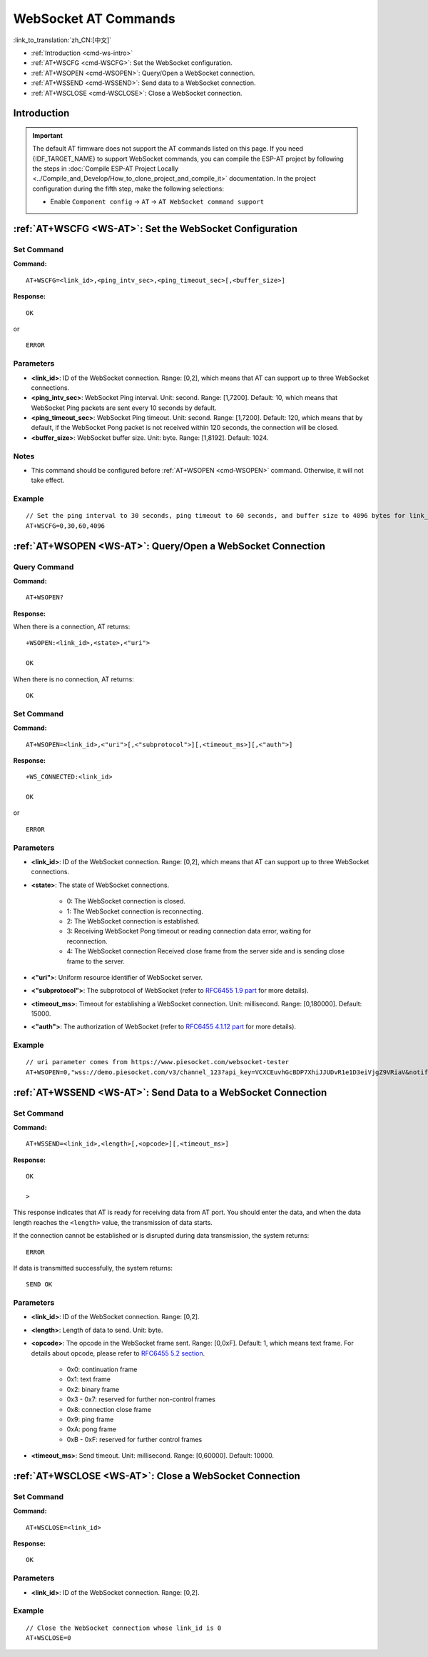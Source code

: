 .. _WS-AT:

WebSocket AT Commands
=====================

:link_to_translation:`zh_CN:[中文]`

- :ref:`Introduction <cmd-ws-intro>`
- :ref:`AT+WSCFG <cmd-WSCFG>`: Set the WebSocket configuration.
- :ref:`AT+WSOPEN <cmd-WSOPEN>`: Query/Open a WebSocket connection.
- :ref:`AT+WSSEND <cmd-WSSEND>`: Send data to a WebSocket connection.
- :ref:`AT+WSCLOSE <cmd-WSCLOSE>`: Close a WebSocket connection.

.. _cmd-ws-intro:

Introduction
------------

.. important::
  The default AT firmware does not support the AT commands listed on this page. If you need {IDF_TARGET_NAME} to support WebSocket commands, you can compile the ESP-AT project by following the steps in :doc:`Compile ESP-AT Project Locally <../Compile_and_Develop/How_to_clone_project_and_compile_it>` documentation. In the project configuration during the fifth step, make the following selections:

  - Enable ``Component config`` -> ``AT`` -> ``AT WebSocket command support``

.. _cmd-WSCFG:

:ref:`AT+WSCFG <WS-AT>`: Set the WebSocket Configuration
---------------------------------------------------------

Set Command
^^^^^^^^^^^

**Command:**

::

    AT+WSCFG=<link_id>,<ping_intv_sec>,<ping_timeout_sec>[,<buffer_size>]

**Response:**

::

    OK

or

::

    ERROR

Parameters
^^^^^^^^^^

- **<link_id>**: ID of the WebSocket connection. Range: [0,2], which means that AT can support up to three WebSocket connections.
- **<ping_intv_sec>**: WebSocket Ping interval. Unit: second. Range: [1,7200]. Default: 10, which means that WebSocket Ping packets are sent every 10 seconds by default.
- **<ping_timeout_sec>**: WebSocket Ping timeout. Unit: second. Range: [1,7200]. Default: 120, which means that by default, if the WebSocket Pong packet is not received within 120 seconds, the connection will be closed.
- **<buffer_size>**: WebSocket buffer size. Unit: byte. Range: [1,8192]. Default: 1024.

Notes
^^^^^
- This command should be configured before :ref:`AT+WSOPEN <cmd-WSOPEN>` command. Otherwise, it will not take effect.

Example
^^^^^^^^

::

    // Set the ping interval to 30 seconds, ping timeout to 60 seconds, and buffer size to 4096 bytes for link_id: 0.
    AT+WSCFG=0,30,60,4096

.. _cmd-WSOPEN:

:ref:`AT+WSOPEN <WS-AT>`: Query/Open a WebSocket Connection
-----------------------------------------------------------

Query Command
^^^^^^^^^^^^^^^

**Command:**

::

    AT+WSOPEN?

**Response:**

When there is a connection, AT returns:

::

    +WSOPEN:<link_id>,<state>,<"uri">

    OK

When there is no connection, AT returns:

::

    OK

Set Command
^^^^^^^^^^^

**Command:**

::

    AT+WSOPEN=<link_id>,<"uri">[,<"subprotocol">][,<timeout_ms>][,<"auth">]

**Response:**

::

    +WS_CONNECTED:<link_id>

    OK

or

::

    ERROR

Parameters
^^^^^^^^^^

- **<link_id>**: ID of the WebSocket connection. Range: [0,2], which means that AT can support up to three WebSocket connections.
- **<state>**: The state of WebSocket connections.

   - 0: The WebSocket connection is closed.
   - 1: The WebSocket connection is reconnecting.
   - 2: The WebSocket connection is established.
   - 3: Receiving WebSocket Pong timeout or reading connection data error, waiting for reconnection.
   - 4: The WebSocket connection Received close frame from the server side and is sending close frame to the server.

- **<"uri">**: Uniform resource identifier of WebSocket server.
- **<"subprotocol">**: The subprotocol of WebSocket (refer to `RFC6455 1.9 part <https://www.rfc-editor.org/rfc/rfc6455#section-1.9>`_ for more details).
- **<timeout_ms>**: Timeout for establishing a WebSocket connection. Unit: millisecond. Range: [0,180000]. Default: 15000.
- **<"auth">**: The authorization of WebSocket (refer to `RFC6455 4.1.12 part <https://www.rfc-editor.org/rfc/rfc6455#section-4.1>`_ for more details).

Example
^^^^^^^

::

    // uri parameter comes from https://www.piesocket.com/websocket-tester
    AT+WSOPEN=0,"wss://demo.piesocket.com/v3/channel_123?api_key=VCXCEuvhGcBDP7XhiJJUDvR1e1D3eiVjgZ9VRiaV&notify_self"

.. _cmd-WSSEND:

:ref:`AT+WSSEND <WS-AT>`: Send Data to a WebSocket Connection
-------------------------------------------------------------

Set Command
^^^^^^^^^^^

**Command:**

::

    AT+WSSEND=<link_id>,<length>[,<opcode>][,<timeout_ms>]

**Response:**

::

    OK

    >

This response indicates that AT is ready for receiving data from AT port. You should enter the data, and when the data length reaches the ``<length>`` value, the transmission of data starts.

If the connection cannot be established or is disrupted during data transmission, the system returns:

::

    ERROR

If data is transmitted successfully, the system returns:

::

    SEND OK

Parameters
^^^^^^^^^^

- **<link_id>**: ID of the WebSocket connection. Range: [0,2].
- **<length>**: Length of data to send. Unit: byte.
- **<opcode>**: The opcode in the WebSocket frame sent. Range: [0,0xF]. Default: 1, which means text frame. For details about opcode, please refer to `RFC6455 5.2 section <https://www.rfc-editor.org/rfc/rfc6455#section-5.2>`_.

   - 0x0: continuation frame
   - 0x1: text frame
   - 0x2: binary frame
   - 0x3 - 0x7: reserved for further non-control frames
   - 0x8: connection close frame
   - 0x9: ping frame
   - 0xA: pong frame
   - 0xB - 0xF: reserved for further control frames

- **<timeout_ms>**: Send timeout. Unit: millisecond. Range: [0,60000]. Default: 10000.

.. _cmd-WSCLOSE:

:ref:`AT+WSCLOSE <WS-AT>`: Close a WebSocket Connection
-------------------------------------------------------

Set Command
^^^^^^^^^^^

**Command:**

::

    AT+WSCLOSE=<link_id>

**Response:**

::

    OK

Parameters
^^^^^^^^^^

- **<link_id>**: ID of the WebSocket connection. Range: [0,2].

Example
^^^^^^^^

::

    // Close the WebSocket connection whose link_id is 0
    AT+WSCLOSE=0
